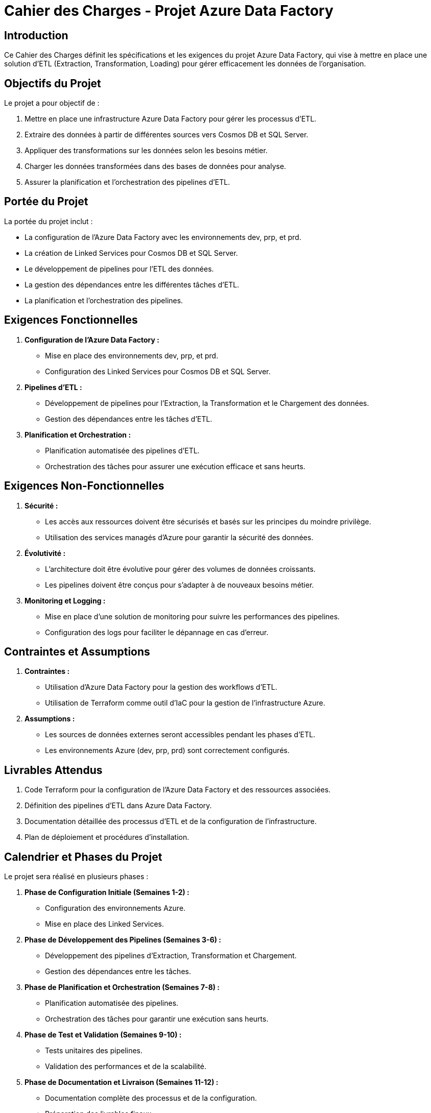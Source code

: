 = Cahier des Charges - Projet Azure Data Factory

:doctype: book

== Introduction

Ce Cahier des Charges définit les spécifications et les exigences du projet Azure Data Factory, qui vise à mettre en place une solution d'ETL (Extraction, Transformation, Loading) pour gérer efficacement les données de l'organisation.

== Objectifs du Projet

Le projet a pour objectif de :

1. Mettre en place une infrastructure Azure Data Factory pour gérer les processus d'ETL.
2. Extraire des données à partir de différentes sources vers Cosmos DB et SQL Server.
3. Appliquer des transformations sur les données selon les besoins métier.
4. Charger les données transformées dans des bases de données pour analyse.
5. Assurer la planification et l'orchestration des pipelines d'ETL.

== Portée du Projet

La portée du projet inclut :

- La configuration de l'Azure Data Factory avec les environnements dev, prp, et prd.
- La création de Linked Services pour Cosmos DB et SQL Server.
- Le développement de pipelines pour l'ETL des données.
- La gestion des dépendances entre les différentes tâches d'ETL.
- La planification et l'orchestration des pipelines.

== Exigences Fonctionnelles

1. **Configuration de l'Azure Data Factory :**
   - Mise en place des environnements dev, prp, et prd.
   - Configuration des Linked Services pour Cosmos DB et SQL Server.

2. **Pipelines d'ETL :**
   - Développement de pipelines pour l'Extraction, la Transformation et le Chargement des données.
   - Gestion des dépendances entre les tâches d'ETL.

3. **Planification et Orchestration :**
   - Planification automatisée des pipelines d'ETL.
   - Orchestration des tâches pour assurer une exécution efficace et sans heurts.

== Exigences Non-Fonctionnelles

1. **Sécurité :**
   - Les accès aux ressources doivent être sécurisés et basés sur les principes du moindre privilège.
   - Utilisation des services managés d'Azure pour garantir la sécurité des données.

2. **Évolutivité :**
   - L'architecture doit être évolutive pour gérer des volumes de données croissants.
   - Les pipelines doivent être conçus pour s'adapter à de nouveaux besoins métier.

3. **Monitoring et Logging :**
   - Mise en place d'une solution de monitoring pour suivre les performances des pipelines.
   - Configuration des logs pour faciliter le dépannage en cas d'erreur.

== Contraintes et Assumptions

1. **Contraintes :**
   - Utilisation d'Azure Data Factory pour la gestion des workflows d'ETL.
   - Utilisation de Terraform comme outil d'IaC pour la gestion de l'infrastructure Azure.

2. **Assumptions :**
   - Les sources de données externes seront accessibles pendant les phases d'ETL.
   - Les environnements Azure (dev, prp, prd) sont correctement configurés.

== Livrables Attendus

1. Code Terraform pour la configuration de l'Azure Data Factory et des ressources associées.
2. Définition des pipelines d'ETL dans Azure Data Factory.
3. Documentation détaillée des processus d'ETL et de la configuration de l'infrastructure.
4. Plan de déploiement et procédures d'installation.

== Calendrier et Phases du Projet

Le projet sera réalisé en plusieurs phases :

1. **Phase de Configuration Initiale (Semaines 1-2) :**
   - Configuration des environnements Azure.
   - Mise en place des Linked Services.

2. **Phase de Développement des Pipelines (Semaines 3-6) :**
   - Développement des pipelines d'Extraction, Transformation et Chargement.
   - Gestion des dépendances entre les tâches.

3. **Phase de Planification et Orchestration (Semaines 7-8) :**
   - Planification automatisée des pipelines.
   - Orchestration des tâches pour garantir une exécution sans heurts.

4. **Phase de Test et Validation (Semaines 9-10) :**
   - Tests unitaires des pipelines.
   - Validation des performances et de la scalabilité.

5. **Phase de Documentation et Livraison (Semaines 11-12) :**
   - Documentation complète des processus et de la configuration.
   - Préparation des livrables finaux.

== Approbation du Cahier des Charges

